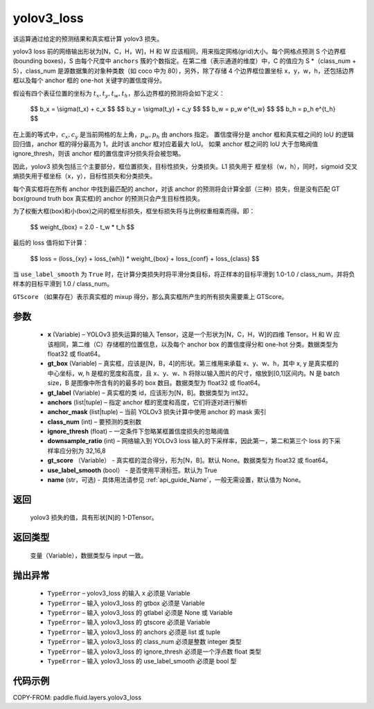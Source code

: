 .. _cn_api_fluid_layers_yolov3_loss:

yolov3_loss
-------------------------------

.. py:function:: paddle.fluid.layers.yolov3_loss(x, gt_box, gt_label, anchors, anchor_mask, class_num, ignore_thresh, downsample_ratio, gt_score=None, use_label_smooth=True, name=None)




该运算通过给定的预测结果和真实框计算 yolov3 损失。

yolov3 loss 前的网络输出形状为[N，C，H，W]，H 和 W 应该相同，用来指定网格(grid)大小。每个网格点预测 S 个边界框(bounding boxes)，S 由每个尺度中 ``anchors`` 簇的个数指定。在第二维（表示通道的维度）中，C 的值应为 S *（class_num + 5），class_num 是源数据集的对象种类数（如 coco 中为 80），另外，除了存储 4 个边界框位置坐标 x，y，w，h，还包括边界框以及每个 anchor 框的 one-hot 关键字的置信度得分。

假设有四个表征位置的坐标为 :math:`t_x, t_y, t_w, t_h`，那么边界框的预测将会如下定义：

         $$
         b_x = \\sigma(t_x) + c_x
         $$
         $$
         b_y = \\sigma(t_y) + c_y
         $$
         $$
         b_w = p_w e^{t_w}
         $$
         $$
         b_h = p_h e^{t_h}
         $$

在上面的等式中，:math:`c_x, c_y` 是当前网格的左上角，:math:`p_w, p_h` 由 anchors 指定。
置信度得分是 anchor 框和真实框之间的 IoU 的逻辑回归值，anchor 框的得分最高为 1，此时该 anchor 框对应着最大 IoU。
如果 anchor 框之间的 IoU 大于忽略阀值 ignore_thresh，则该 anchor 框的置信度评分损失将会被忽略。

因此，yolov3 损失包括三个主要部分，框位置损失，目标性损失，分类损失。L1 损失用于
框坐标（w，h），同时，sigmoid 交叉熵损失用于框坐标（x，y），目标性损失和分类损失。

每个真实框将在所有 anchor 中找到最匹配的 anchor，对该 anchor 的预测将会计算全部（三种）损失，但是没有匹配 GT box(ground truth box 真实框)的 anchor 的预测只会产生目标性损失。

为了权衡大框(box)和小(box)之间的框坐标损失，框坐标损失将与比例权重相乘而得。即：

         $$
         weight_{box} = 2.0 - t_w * t_h
         $$

最后的 loss 值将如下计算：

         $$
         loss = (loss_{xy} + loss_{wh}) * weight_{box} + loss_{conf} + loss_{class}
         $$


当 ``use_label_smooth`` 为 ``True`` 时，在计算分类损失时将平滑分类目标，将正样本的目标平滑到 1.0-1.0 / class_num，并将负样本的目标平滑到 1.0 / class_num。

``GTScore`` （如果存在）表示真实框的 mixup 得分，那么真实框所产生的所有损失需要乘上 GTScore。



参数
::::::::::::

    - **x**  (Variable) – YOLOv3 损失运算的输入 Tensor，这是一个形状为[N，C，H，W]的四维 Tensor。H 和 W 应该相同，第二维（C）存储框的位置信息，以及每个 anchor box 的置信度得分和 one-hot 分类。数据类型为 float32 或 float64。
    - **gt_box**  (Variable) – 真实框，应该是[N，B，4]的形状。第三维用来承载 x、y、w、h，其中 x, y 是真实框的中心坐标，w, h 是框的宽度和高度，且 x、y、w、h 将除以输入图片的尺寸，缩放到[0,1]区间内。N 是 batch size，B 是图像中所含有的的最多的 box 数目。数据类型为 float32 或 float64。
    - **gt_label**  (Variable) – 真实框的类 id，应该形为[N，B]。数据类型为 int32。
    - **anchors**  (list|tuple) – 指定 anchor 框的宽度和高度，它们将逐对进行解析
    - **anchor_mask**  (list|tuple) – 当前 YOLOv3 损失计算中使用 anchor 的 mask 索引
    - **class_num**  (int) – 要预测的类别数
    - **ignore_thresh**  (float) – 一定条件下忽略某框置信度损失的忽略阈值
    - **downsample_ratio**  (int) – 网络输入到 YOLOv3 loss 输入的下采样率，因此第一，第二和第三个 loss 的下采样率应分别为 32,16,8
    - **gt_score** （Variable） - 真实框的混合得分，形为[N，B]。默认 None。数据类型为 float32 或 float64。
    - **use_label_smooth** (bool） - 是否使用平滑标签。默认为 True
    - **name** (str，可选) - 具体用法请参见 :ref:`api_guide_Name`，一般无需设置，默认值为 None。


返回
::::::::::::
 yolov3 损失的值，具有形状[N]的 1-DTensor。

返回类型
::::::::::::
   变量（Variable），数据类型与 input 一致。

抛出异常
::::::::::::

    - ``TypeError``  – yolov3_loss 的输入 x 必须是 Variable
    - ``TypeError``  – 输入 yolov3_loss 的 gtbox 必须是 Variable
    - ``TypeError``  – 输入 yolov3_loss 的 gtlabel 必须是 None 或 Variable
    - ``TypeError``  – 输入 yolov3_loss 的 gtscore 必须是 Variable
    - ``TypeError``  – 输入 yolov3_loss 的 anchors 必须是 list 或 tuple
    - ``TypeError``  – 输入 yolov3_loss 的 class_num 必须是整数 integer 类型
    - ``TypeError``  – 输入 yolov3_loss 的 ignore_thresh 必须是一个浮点数 float 类型
    - ``TypeError``  – 输入 yolov3_loss 的 use_label_smooth 必须是 bool 型

代码示例
::::::::::::

COPY-FROM: paddle.fluid.layers.yolov3_loss
